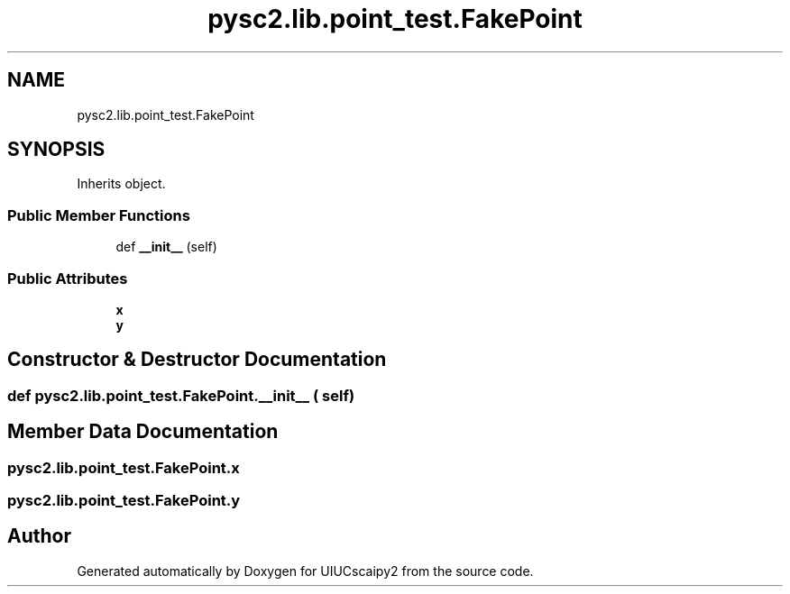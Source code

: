 .TH "pysc2.lib.point_test.FakePoint" 3 "Fri Sep 28 2018" "UIUCscaipy2" \" -*- nroff -*-
.ad l
.nh
.SH NAME
pysc2.lib.point_test.FakePoint
.SH SYNOPSIS
.br
.PP
.PP
Inherits object\&.
.SS "Public Member Functions"

.in +1c
.ti -1c
.RI "def \fB__init__\fP (self)"
.br
.in -1c
.SS "Public Attributes"

.in +1c
.ti -1c
.RI "\fBx\fP"
.br
.ti -1c
.RI "\fBy\fP"
.br
.in -1c
.SH "Constructor & Destructor Documentation"
.PP 
.SS "def pysc2\&.lib\&.point_test\&.FakePoint\&.__init__ ( self)"

.SH "Member Data Documentation"
.PP 
.SS "pysc2\&.lib\&.point_test\&.FakePoint\&.x"

.SS "pysc2\&.lib\&.point_test\&.FakePoint\&.y"


.SH "Author"
.PP 
Generated automatically by Doxygen for UIUCscaipy2 from the source code\&.
